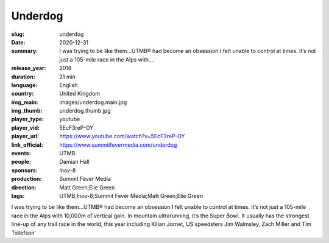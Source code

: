 Underdog
########

:slug: underdog
:date: 2020-12-31
:summary: I was trying to be like them...UTMB® had become an obsession I felt unable to control at times. It’s not just a 105-mile race in the Alps with...
:release_year: 2018
:duration: 21 min
:language: English
:country: United Kingdom
:img_main: images/underdog.main.jpg
:img_thumb: underdog.thumb.jpg
:player_type: youtube
:player_vid: 5EcF3reP-OY
:player_url: https://www.youtube.com/watch?v=5EcF3reP-OY
:link_official: https://www.summitfevermedia.com/underdog
:events: UTMB
:people: Damian Hall
:sponsors: Inov-8
:production: Summit Fever Media
:direction: Matt Green;Elie Green
:tags: UTMB;Inov-8;Summit Fever Media;Matt Green;Elie Green

I was trying to be like them...UTMB® had become an obsession I felt unable to control at times. It’s not just a 105-mile race in the Alps with 10,000m of vertical gain. In mountain ultrarunning, it’s the Super Bowl. It usually has the strongest line-up of any trail race in the world, this year including Kilian Jornet, US speedsters Jim Walmsley, Zach Miller and Tim Tollefson'

